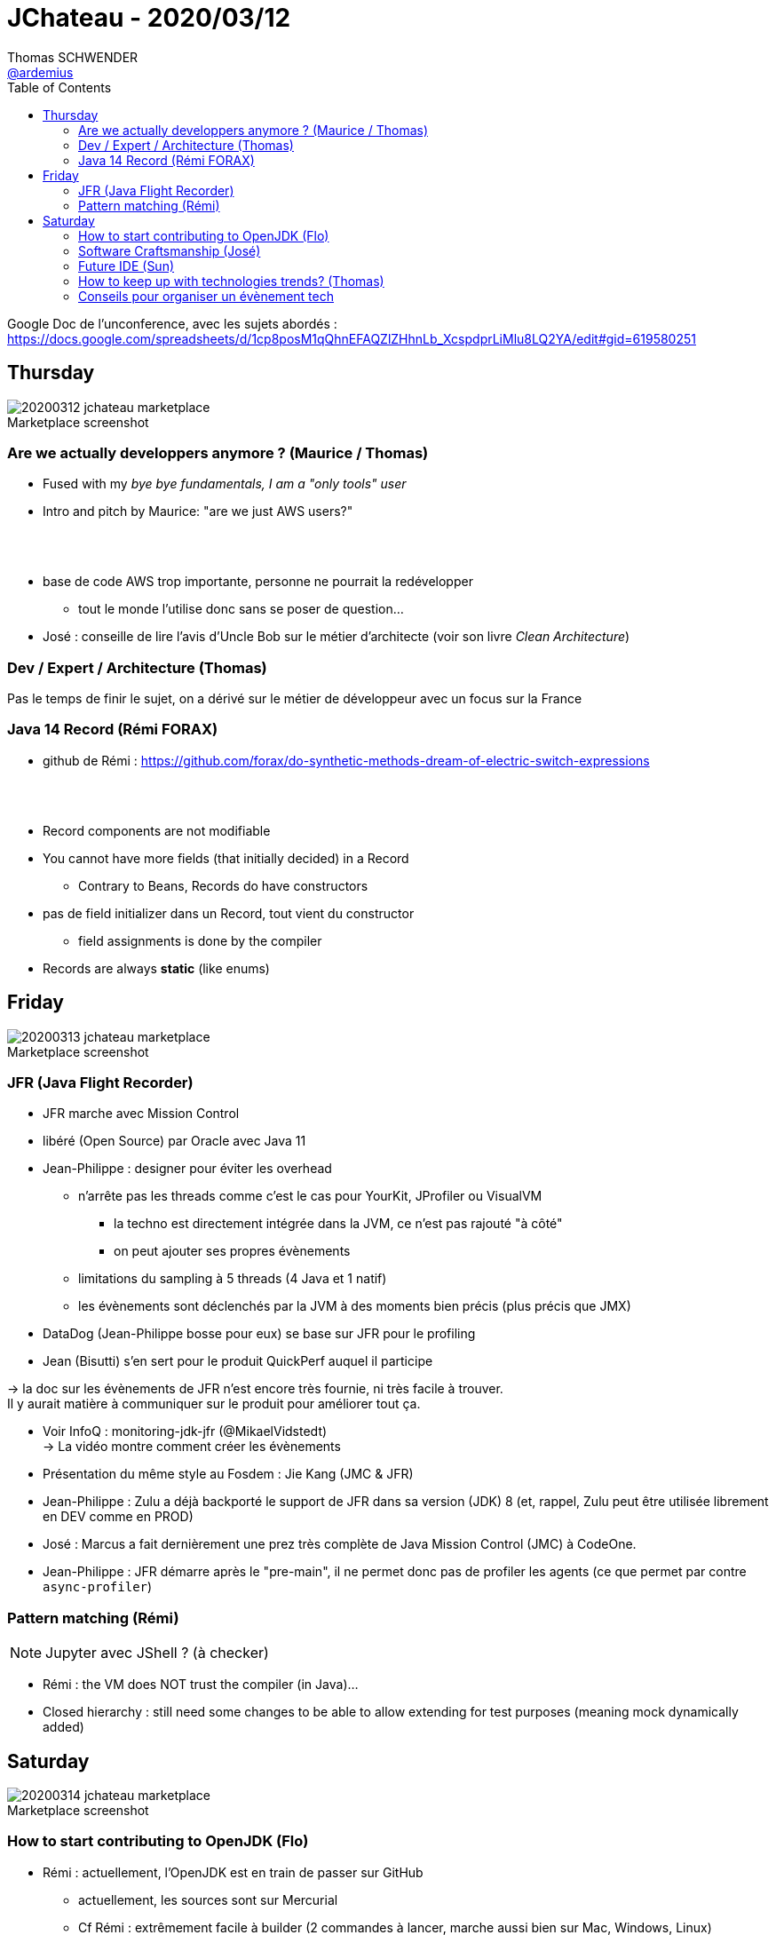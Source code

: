 = JChateau - 2020/03/12
Thomas SCHWENDER <https://github.com/ardemius[@ardemius]>
// Handling GitHub admonition blocks icons
ifndef::env-github[:icons: font]
ifdef::env-github[]
:status:
:outfilesuffix: .adoc
:caution-caption: :fire:
:important-caption: :exclamation:
:note-caption: :paperclip:
:tip-caption: :bulb:
:warning-caption: :warning:
endif::[]
:imagesdir: images
:source-highlighter: highlightjs
// Next 2 ones are to handle line breaks in some particular elements (list, footnotes, etc.)
:lb: pass:[<br> +]
:sb: pass:[<br>]
// check https://github.com/Ardemius/personal-wiki/wiki/AsciiDoctor-tips for tips on table of content in GitHub
:toc: macro
:toclevels: 2
// To turn off figure caption labels and numbers
//:figure-caption!:
// Same for examples
//:example-caption!:
// To turn off ALL captions
:caption:

toc::[]

Google Doc de l'unconference, avec les sujets abordés : +
https://docs.google.com/spreadsheets/d/1cp8posM1qQhnEFAQZlZHhnLb_XcspdprLiMlu8LQ2YA/edit#gid=619580251

== Thursday

.Marketplace screenshot
image::20200312_jchateau-marketplace.jpg[]

=== Are we actually developpers anymore ? (Maurice / Thomas)

* Fused with my _bye bye fundamentals, I am a "only tools" user_
* Intro and pitch by Maurice: "are we just AWS users?"

{lb}

* base de code AWS trop importante, personne ne pourrait la redévelopper
	** tout le monde l'utilise donc sans se poser de question...

* José : conseille de lire l'avis d'Uncle Bob sur le métier d'architecte (voir son livre _Clean Architecture_)

=== Dev / Expert / Architecture (Thomas)

Pas le temps de finir le sujet, on a dérivé sur le métier de développeur avec un focus sur la France

=== Java 14 Record (Rémi FORAX)

* github de Rémi : https://github.com/forax/do-synthetic-methods-dream-of-electric-switch-expressions

{lb}

* Record components are not modifiable
* You cannot have more fields (that initially decided) in a Record
	** Contrary to Beans, Records do have constructors
* pas de field initializer dans un Record, tout vient du constructor
	** field assignments is done by the compiler
* Records are always *static* (like enums)

== Friday

.Marketplace screenshot
image::20200313_jchateau-marketplace.jpg[]

=== JFR (Java Flight Recorder)

* JFR marche avec Mission Control
* libéré (Open Source) par Oracle avec Java 11

* Jean-Philippe : designer pour éviter les overhead
	** n'arrête pas les threads comme c'est le cas pour YourKit, JProfiler ou VisualVM
		*** la techno est directement intégrée dans la JVM, ce n'est pas rajouté "à côté"
		*** on peut ajouter ses propres évènements
	** limitations du sampling à 5 threads (4 Java et 1 natif)
	** les évènements sont déclenchés par la JVM à des moments bien précis (plus précis que JMX)

* DataDog (Jean-Philippe bosse pour eux) se base sur JFR pour le profiling
* Jean (Bisutti) s'en sert pour le produit QuickPerf auquel il participe

-> la doc sur les évènements de JFR n'est encore très fournie, ni très facile à trouver. +
Il y aurait matière à communiquer sur le produit pour améliorer tout ça.

* Voir InfoQ : monitoring-jdk-jfr (@MikaelVidstedt) +
-> La vidéo montre comment créer les évènements
* Présentation du même style au Fosdem : Jie Kang (JMC & JFR)

* Jean-Philippe : Zulu a déjà backporté le support de JFR dans sa version (JDK) 8 (et, rappel, Zulu peut être utilisée librement en DEV comme en PROD)

* José : Marcus a fait dernièrement une prez très complète de Java Mission Control (JMC) à CodeOne.

* Jean-Philippe : JFR démarre après le "pre-main", il ne permet donc pas de profiler les agents (ce que permet par contre `async-profiler`)

=== Pattern matching (Rémi)

NOTE: Jupyter avec JShell ? (à checker)

* Rémi : the VM does NOT trust the compiler (in Java)...
* Closed hierarchy : still need some changes to be able to allow extending for test purposes (meaning mock dynamically added)

== Saturday

.Marketplace screenshot
image::20200314_jchateau-marketplace.jpg[]

=== How to start contributing to OpenJDK (Flo)

* Rémi : actuellement, l'OpenJDK est en train de passer sur GitHub
	** actuellement, les sources sont sur Mercurial
	** Cf Rémi : extrêmement facile à builder (2 commandes à lancer, marche aussi bien sur Mac, Windows, Linux)
		*** tout est expliqué dans un répertoire "doc"
			**** C'était très compliqué à builder jusqu'à la version 8 comprise (après un suédois a réécrit le script de build, et depuis ça marche)
		*** José : a fait un tool in action au dernier Devoxx France et Belgium sur comment builder l'OpenJDK en 10 étapes
		*** Rémi : a sur son GitHub un builder en Travis pour builder plusieurs versions de l'OpenJDK
* Rémi : il y a bugs.openjdk.net qui est un Jira permettant d'accéder aux bugs ouverts
	** par contre, la catégorisation des bugs "pour débutant" n'est pas faite très souvent (tous les 1,5 ans quelqu'un râle sur "il n'y a pas assez de JEUNES contributeurs" et catégorisent les issues pour débutants)
	** quand on souhaite commencer à contribuer, il faut tout d'abord signer un clause côté Oracle (voir "openjdk wiki" (wiki.openjdk.xxx))
* Dalybor TOPIC : pour obtenir les droits de créer une issue (quand on a un outil qui ne marche pas suite à un bug de l'OpenJDK)

* Rémi : le plus simple pour contribuer au début : aller dans le Jira, trouver un bug le plus petit possible
	** pour que son code soit accepté, il faut soit :
		*** un sponsor et 2 reviewers
			**** Conseil de Rémi : *avant de se lancer dans le code du patch*, *dire que l'on souhaite s'attaquer au pb*, et obtenir les conseils des anciens ("c'est plus compliqué qu'il n'y paraît, fais gaffe...")
		*** commencer par un sujet autour de l'OpenJDK (comme Loom)
	** *JTREG* : pour les tests de non régression (\~300 000), très long à faire tourner (de 40 min à 1h sur Travis)
		*** les tests sont organisés commes les mailing lists (associés à 1 sujet)
		*** les tests sont plus faciles à faire tourner sur sa machine que sur 1 CI (à cause des tests Swing qui nécessitent un environnement graphique)
		*** finalement, peu de diff entre les tests de JTREG et les tests du TCK, mais seul ce dernier permet d'appeler son code "Java"
			**** si on dérive les sources de l'OpenJDK, pas besoin de payer le TCK (c'est ce qui se passe pour Zuul, Coretto, etc. Ils ne payent pas)
* "CSR" dans le Jira des bugs : groupe qui s'occupe de la compatibilité des API (en fait le CSR est un doc garant de la backward compatibility)
	** s'assurer que les signatures restent les mêmes, que la javadoc soit correcte, etc.
	** derrière le CSR il y a un groupe de personnes qui ne sont PAS d'Oracle
* les gens qui sont partis et ne contribuent plus sont marqués "inactive"
	** Paul SANDOZ, de retour récémment chez Oracle (après passage éclair chez Amazon et Netflix), a écrit 80% de Stream
* José : *le JDK n'est pas du tout un exemple de Clean Code*
	** Rémi : une raison pour laquelle les patchs sont rejetés sont les perfs (pas mal de tests JMH, mais ce n'est pas nous qui les lançons)

* Rémi : c'est simple de contribuer, mais c'est "hyper dur" de modifier un algo
	** du fait des intrinsèques, comme c'est le cas pour la classe String par exemple
		*** Donc, pour des pbs de perfs, ce n'est pas la peine de chercher à modifier String, ArrayList, etc. (le code que l'on écrit ne correspond pas à celui exécuté du fait de l'intrinsèque)

* Rémi :
	** 1) s'inscrire à la mailing list (voir openJDK.net, les mailing list sont les "groups" dans le menu de gauche)
	** 2) dire à la mailing que l'on souhaite s'attaquer à telle ou telle issue

=== Software Craftsmanship (José)

* José : à lister certaines ressources (livres) sur le software craftsmanship sur son GitHub
* importance des harckergarten pour passer la porte de certains projets (à savoir comment commencer à contribuer sur ces derniers)
* José : unconf "Hack Commit Push", journée dédiée aux contributions Open Source
	** Thomas : siou plaît, mettez à jour le site d'Aurélie Vache sur GitHub (liste des conférences techniques : https://github.com/scraly/developers-conferences-agenda)

=== Future IDE (Sun)

* Voir sur son GitHub (ou un de RedHat) _The Cloud Ready Postit application_
* Sun : en 1) relance de la version libre pour avoir des retours sur le produit, puis 2) release new version de la version RedHat Enterprise de Eclipse CHE

* Via le fichier de conf de l'IDE, on définit quels containers on va utiliser (qu'ils tournent en local ou sur un Cloud)

* je rattrape mon retard : RedHat soutient maintenant le projet *Theia*, qui est l'une des interfaces graphiques pouvant être utilisée par Eclipse CHE
	** au début de CHE, il y avait un frontend spécifique, fait en GWT, qui a fini par poser problème (long à rebuilder / mettre à jour) et être abandonné. +
	-> c'est la version que j'avais testée

* Dans CHE, on a, en même temps, les containers de l'environnement CHE, ET ceux de l'application que l'on développe / fait tourner.
* CHE adresse la problématique de "comment développer correctement pour Kubernetes". +
-> Réponse : "en commençant par développer *DANS* Kubernetes", ce que permet CHE
* fonctionne avec OpenShift, ET bien d'autres solution Cloud
	** dont des solutions locales comme MiniKube

* par défaut, pour 1 workspace, tous les containers sont dans le même pod

NOTE: Jean Christophe confirme que le mode collaboratif (édition à plusieurs d'un même code) de VS code marche vraiment très bien. +
Par contre, cf la licence Microsoft, il y a une limitation à ce niveau, qui limite son usage aux seuls produits Microsoft (???)

=== How to keep up with technologies trends? (Thomas)

* Twitter
	** faire gaffe à ne pas suivre trop de personnes
	** utiliser les listes pour faire des catégories
* sites web
	** blogs des SSII / ESN "sérieuses" (Xebia, Octo, SFEIR, Ippon, etc.)
	** grands sites d'infos (DZone, InfoQ, Dev.to, Medium, etc.)
	** les organiser via Feedly (ou autres même si pas trop d'alternatives)
* YouTube
	** toutes les grandes conf publient maintenant les vidéos de leurs talks sur la plateforme
	** tellement de tutos dessus maintenant
* podcast
	** permettent d'être consultés en "off"
	** Cast Codeurs, BigData Hebdo, Tech Café
	** mais aussi BFM Tech & Co (le côté politique / économique étant également bon à connaître : exemple avec MapR qui met la clé sous la porte, gaffe si on utilise la techno pour le support à venir par exemple)
* MOOC
	** Coursera, Udemy, Pluralsight

{lb}

* de manière générale, importance de cibler ses combats
	** regarder les stars du GitHub
	** jeter un oeil à Google Trends de temps en temps

=== Conseils pour organiser un évènement tech

* Jean Christophe : côté finance, le coût de la place ne paye que "le café", le reste (locaux & Co) vient des sponsors
* penser aux personnes à mobilité réduite
	** question à poser dès le début
	** José : marge de manoeuvre limité à ce niveau pour une petite asso
		*** c'est malheureux, mais cela reste du "best effort"
* Agathe : pour le Commit Push
	** Google Doc pour le partage
	** point toutes les semaines (surtout, importance de la régularité)
* Jean-Christophe
	** Hang-out pour la comm

* José : Paris JUG : budget était de 15 à 20 000€ / an
* José : importance de la "neutralité" de l'asso, la liste des membres est figée -> aucune grosse SSII qui la sponsoriserait ne doit pouvoir la fagociter
	** le contenu éditorial ne peut PAS être décidé par les sponsors

* Devoxx France : salle 250 000€ (je ne sais pas si Mariott ou Paais des Congrès), fiscalement les choses changent
	** à partir d'un certain budget, il est bon de prendre un expert comptable

* José : penser au coût du package pour les sponsors
	** que le prix d'un stand avec places offertes

* Pour le problème épineux des repas, on ne peut pas satisfaire tous les différents (et nombreux) régimes alimentaires
	** comme compromis, les plats végétariens semblent un bon choix (en tout cas, le "moins pire")
		*** il n'y a pas de solution parfaite, mais montrer que l'on y a pensé, et que l'on a fait un effort, doit aider à satisfaire le plus grand nombre.

* Assurance
	** José : assurance responsabilité civile obligatoire
		*** Jean-Christophe : en fait non, obligatoire que pour les asso sportives ou d'utilité publique
		*** José : l'ESIEA l'avait demandé pour le ParisJUG pour les locaux, et Jean-Christophe indique que Station F l'a également demandé
	** José : on peut prendre des assurances spécifiques pour 1 évènement
	** José : consultation chez l'expert comptable \~150€
	** José : cabinet d'expert comptable pour Devoxx, 500 à 600€ à l'année









